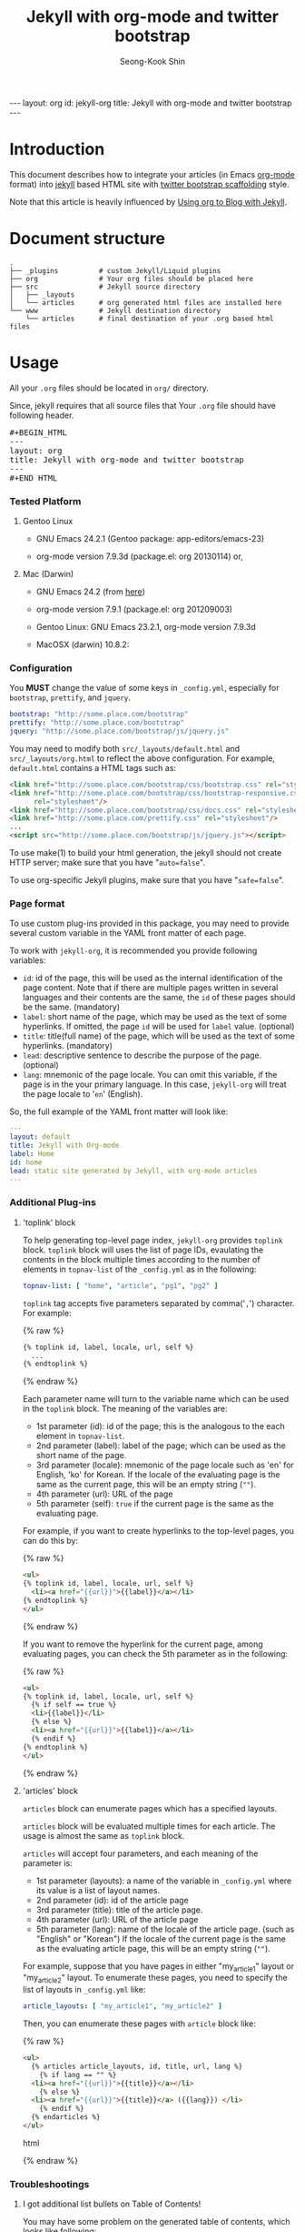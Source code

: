# -*-org-*-
#+STARTUP: odd
#+OPTIONS: toc:2
#+LINK: google http://www.google.com/search?q=%s
#+LINK: rfc http://www.rfc-editor.org/rfc/rfc%s.txt
#+LINK: redis http://redis.io/commands/%s
#+TODO: TODO(t) | DONE(d) CANCELED(c) POSTPONED
#+DRAWERS: PROPERTIES CLOCK LOGBOOK COMMENT
#+TITLE: Jekyll with org-mode and twitter bootstrap
#+AUTHOR: Seong-Kook Shin
#+EMAIL: cinsky@gmail.com
#+BEGIN_HTML
---
layout: org
id: jekyll-org
title: Jekyll with org-mode and twitter bootstrap
---
#+END_HTML
:COMMENT:
# Markup hints:
#   *bold*, /italic/, _underlined_, =code=, ~verbatim~
#   Use '\\' at the end of a line to force a line break.
#   Use "[[URL or TARGET][NAME]]" to create a hyperlink.
#   Use "[[google:KEYWORD][DESC]]" to link to Google with KEYWORD.
#   Use "[[rfc:NUMBER][DESC]]" to link to RFC-NUMBER.txt.
#   `C-c C-o' to follow a link target.
#   Use "#+BEGIN_VERSE ... #+END_VERBSE" to format poetry
#   Use "#+BEGIN_QUOTE ... #+END_QUOTE" to format a quotation.
#   Use "#+BEGIN_CENTER ... #+END_CENTER" to center some text.
#   `C-c C-x f' for footnote action(jump or insert).
#   Unordered list items start with `-', `+', or `*' as bulllets.
#   Ordered list items start with  `1.' or `1)'.
:END:

* Introduction
  This document describes how to integrate your articles (in Emacs
  [[http://orgmode.org][org-mode]] format) into [[http://jekyllrb.com/][jekyll]] based HTML site with 
  [[http://twitter.github.com/bootstrap/scaffolding.html][twitter bootstrap scaffolding]] style.

  Note that this article is heavily influenced by [[http://orgmode.org/worg/org-tutorials/org-jekyll.html][Using org to Blog
  with Jekyll]].

* Document structure

#+BEGIN_SRC text
.
├── _plugins          # custom Jekyll/Liquid plugins
├── org               # Your org files should be placed here
├── src               # Jekyll source directory
│   ├── _layouts
│   └── articles      # org generated html files are installed here
└── www               # Jekyll destination directory
    └── articles      # final destination of your .org based html files
#+END_SRC


* Usage
  
  All your =.org= files should be located in =org/= directory.

  Since, jekyll requires that all source files that 
  Your =.org= file should have following header.
#+BEGIN_HTML
<pre>#+BEGIN_HTML
---
layout: org
title: Jekyll with org-mode and twitter bootstrap
---
⁠#+END_HTML</pre>
#+END_HTML

*** Tested Platform

***** Gentoo Linux
      - GNU Emacs 24.2.1 (Gentoo package: app-editors/emacs-23)

      - org-mode version 7.9.3d (package.el: org 20130114) or,

***** Mac (Darwin)
      - GNU Emacs 24.2 (from [[http://emacsformacosx.com/][here]])

      - org-mode version 7.9.1 (package.el: org 201209003)

      - Gentoo Linux: GNU Emacs 23.2.1, org-mode version 7.9.3d
      - MacOSX (darwin) 10.8.2: 
*** Configuration
    You *MUST* change the value of some keys in =_config.yml=, especially
    for =bootstrap=, =prettify=, and =jquery=.

#+BEGIN_SRC yaml
bootstrap: "http://some.place.com/bootstrap"
prettify: "http://some.place.com/bootstrap"
jquery: "http://some.place.com/bootstrap/js/jquery.js"
#+END_SRC

    You may need to modify both =src/_layouts/default.html= and
    =src/_layouts/org.html= to reflect the above configuration.  For example,
    =default.html= contains a HTML tags such as:

#+BEGIN_SRC html
<link href="http://some.place.com/bootstrap/css/bootstrap.css" rel="stylesheet"/>
<link href="http://some.place.com/bootstrap/css/bootstrap-responsive.css"
      rel="stylesheet"/>
<link href="http://some.place.com/bootstrap/css/docs.css" rel="stylesheet"/>
<link href="http://some.place.com/prettify.css" rel="stylesheet"/>
...
<script src="http://some.place.com/bootstrap/js/jquery.js"></script>
#+END_SRC

    To use make(1) to build your html generation, the jekyll should
    not create HTTP server; make sure that you have "=auto=false=".

    To use org-specific Jekyll plugins, make sure that you have
    "=safe=false=".

*** Page format

    To use custom plug-ins provided in this package, you may need to provide
    several custom variable in the YAML front matter of each page.

    To work with =jekyll-org=, it is recommended you provide following
    variables:

    - =id=: id of the page,  this will be used as the internal identification
      of the page content.   Note that if there are multiple pages written
      in several languages and their contents are the same, the =id= of these
      pages should be the same. (mandatory)
    - =label=: short name of the page, which may be used as the text of
      some hyperlinks.  If omitted, the page =id= will be used
      for =label= value. (optional)
    - =title=: title(full name) of the page, which will be used as the
      text of some hyperlinks. (mandatory)
    - =lead=: descriptive sentence to describe the purpose of the page.
      (optional)
    - =lang=: mnemonic of the page locale.  You can omit this
      variable, if the page is in the your primary language.  In this
      case, =jekyll-org= will treat the page locale to '=en='
      (English).

    So, the full example of the YAML front matter will look like:

#+BEGIN_SRC yaml
---
layout: default
title: Jekyll with Org-mode
label: Home
id: home
lead: static site generated by Jekyll, with org-mode articles
---
#+END_SRC


*** Additional Plug-ins
***** 'toplink' block
      To help generating top-level page index, =jekyll-org= provides
      =toplink= block.  =toplink= block will uses the list of page
      IDs, evaulating the contents in the block multiple times
      according to the number of elements in =topnav-list= of the
      =_config.yml= as in the following:

#+BEGIN_SRC yaml
topnav-list: [ "home", "article", "pg1", "pg2" ]
#+END_SRC

      =toplink= tag accepts five parameters separated by
      comma('=,=') character.  For example:

#+BEGIN_HTML
{% raw %}
#+END_HTML
#+BEGIN_SRC html
{% toplink id, label, locale, url, self %}
  ...
{% endtoplink %}
#+END_SRC
#+BEGIN_HTML
{% endraw %}
#+END_HTML

      Each parameter name will turn to the variable name which can be
      used in the =toplink= block.  The meaning of the variables are:

      - 1st parameter (id): id of the page; this is the analogous to
        the each element in =topnav-list=.
      - 2nd parameter (label): label of the page; which can be used
        as the short name of the page.
      - 3rd parameter (locale): mnemonic of the page locale such as
        'en' for English, 'ko' for Korean.  If the locale of the
        evaluating page is the same as the current page, this will be
        an empty string (=""=).
      - 4th parameter (url): URL of the page
      - 5th parameter (self): =true= if the current page is the same
        as the evaluating page.

      For example, if you want to create hyperlinks to the top-level
      pages, you can do this by:

#+BEGIN_HTML
{% raw %}
#+END_HTML
#+BEGIN_SRC html
<ul>
{% toplink id, label, locale, url, self %}
  <li><a href="{{url}}">{{label}}</a></li>
{% endtoplink %}
</ul>
#+END_SRC
#+BEGIN_HTML
{% endraw %}
#+END_HTML

      If you want to remove the hyperlink for the current page, among
      evaluating pages, you can check the 5th parameter as in the
      following:

#+BEGIN_HTML
{% raw %}
#+END_HTML
#+BEGIN_SRC html
<ul>
{% toplink id, label, locale, url, self %}
  {% if self == true %}
  <li>{{label}}</li>
  {% else %}
  <li><a href="{{url}}">{{label}}</a></li>
  {% endif %}
{% endtoplink %}
</ul>
#+END_SRC
#+BEGIN_HTML
{% endraw %}
#+END_HTML

***** 'articles' block

      =articles= block can enumerate pages which has a specified
      layouts.

      =articles= block will be evaluated multiple times for each 
      article.  The usage is almost the same as =toplink= block.

      =articles= will accept four parameters, and each meaning of the
      parameter is:

      - 1st parameter (layouts): a name of the variable in =_config.yml=
        where its value is a list of layout names.
      - 2nd parameter (id): id of the article page
      - 3rd parameter (title): title of the article page.
      - 4th parameter (url): URL of the article page
      - 5th parameter (lang): name of the locale of the article page.
        (such as "English" or "Korean")  If the locale of the current
        page is the same as the evaluating article page, this will be
        an empty string (=""=).

      For example, suppose that you have pages in either "my_article1" layout
      or "my_article2" layout.   To enumerate these pages, you need to specify
      the list of layouts in =_config.yml= like:

#+BEGIN_SRC yaml
article_layouts: [ "my_article1", "my_article2" ]
#+END_SRC

      Then, you can enumerate these pages with =article= block like:

#+BEGIN_HTML
{% raw %}
#+END_HTML
#+BEGIN_SRC html
<ul>
  {% articles article_layouts, id, title, url, lang %}
    {% if lang == "" %}
  <li><a href="{{url}}">{{title}}</a></li>
    {% else %}
  <li><a href="{{url}}">{{title}}</a> ({{lang}}) </li>
    {% endif %}
  {% endarticles %}
</ul>
#+END_SRC html
#+BEGIN_HTML
{% endraw %}
#+END_HTML

*** Troubleshootings
***** I got additional list bullets on Table of Contents!

      You may have some problem on the generated table of contents, which
      looks like following:

#+BEGIN_HTML
<div id="text-table-of-contents">
<ul>
<li>1 Introduction</li>
<li>2 Document structure</li>
<li>3 Usage
<ul>
<li>
<ul>
<li>3.1 Troubleshootings</li>
</ul></li>
</ul>
</li>
<li>4 Implementation
<ul>
<li>
<ul>
<li>4.1 Table of Content(TOC) Generation</li>
</ul>
</li>
</ul>
</li>
</ul>
</div>
#+END_HTML

      The problem is that, your Emacs scripts set
      =org-odd-levels-only= to =t=, but the batch script, =publish.el=
      in the package, does not aware of it.  To work around this, 
      add "=odd=" in the =STARTUP= keyword.

#+BEGIN_SRC org
#+STARTUP: odd
#+END_SRC

***** I got an error, Symbol's function definition is void: org-version
      Your Emacs uses out-dated org-version probably 6.x.  Install
      recent org-mode.

* Implementation
*** Table of Content(TOC) Generation
    At first, to convert org files into twitter's /scaffolding/ style, 
    I need a way to generate first-level headings into /scaffolding/ way.
    
    However, to parse org file directly to gereate /scaffolding/ TOC
    is somewhat difficult to implement; I briefly overlooked
    =org-html.el= in org-mode, which is fairly complicated.

    Since this is just my hobby to publish my own site, I decieded to
    make a Jekyll/Liquid plugin, that parses the HTML (which org-mode
    exported) to get the first-level headings, and use Liquid markup
    to generate /scaffolding/ TOC.

    Thankfully, org-mode HTML output is fairly simple.  Here are an
    example of HTML that org-mode generated:


#+BEGIN_SRC html
<div id="table-of-contents">
<h2>Table of Contents</h2>
<div id="text-table-of-contents">
<ul>
<li><a href="#sec-1">1 Introduction</a>
<ul>
<li><a href="#sec-1-1">1.1 Conventions in this article</a></li>
<li><a href="#id-core">1.2 ID management</a></li>
</ul>
</li>
<li><a href="#sec-2">2 Service Components Layout</a>
<ul>
<li><a href="#sec-2-1">2.1 Permanent Cluster</a></li>
<li><a href="#sec-2-2">2.2 Caching Cluster</a></li>
</ul>
</ul>
</div>
</div>
#+END_SRC

    As you can see, all hyperlink IDs are in the form of =sec-N-M=, so
    it can be easily extracted with the following regular expression:

#+BEGIN_SRC ruby
    /^ *<li> *<a +href *= *"(#sec-[0-9]+)" *>(.*?)<\/a>/
#+END_SRC

    So, I made a /Jekyll/ plugin, which parses the org-generated HTML file,
    and put the metadata of the each top-level headings in the /Jekyll/ context,
    so that the /Jekyll/ layout pages can take benefits from the context:

#+BEGIN_SRC ruby
module Jekyll
  class OrgToc < Liquid::Block
    ...
    def render(context)
      contents = context['page']['content']

      thetoc = []

      contents.each_line { |line|
        m = /^ *<li> *<a +href *= *"(#sec-[0-9]+)" *>(.*?)<\/a>/.match line
        if m
          thetoc.push( { "id" => m[1], "title" => m[2] })
        end

        break if / *<div +id *= *"outline-container-[0-9]+\"/.match line
      }

      context['page']['orgtoc'] = thetoc

      super
    end
    ...
  end
end

Liquid::Template.register_tag('orgtoc', Jekyll::OrgToc)
#+END_SRC

    Then, the /Jekyll/ layout for org HTML files will uses =page.orgtoc= to
    generate /scaffolding/ TOC:

#+BEGIN_HTML
{% raw %}
#+END_HTML

#+BEGIN_SRC html
<div class="span3 bs-doc-sidebar">
  <ul class="nav nav-list bs-docs-sidenav">
  {% orgtoc %}
    {% for item in page.orgtoc %}
      <li><a href="{{item.id}}"><i class="icon-chevron-right"></i>
      {{ item.title }}</a></li>
    {% endfor %}
  {% endorgtoc %}
  </ul>
</div>
#+END_SRC

#+BEGIN_HTML
{% endraw %}
#+END_HTML

***** Known Issues
      
      However, there are some problems with this approach.

      In /scaffolding/ page, one of the left-side navigation item is
      highlighted, depending on the current location of the contents.

      I cannot make this happen on org-generated page, since the
      contents generation is handled by /org-mode/, which I cannot
      control manually.

      In detail, the /scaffolding/ has following structures:

#+BEGIN_SRC html
<!-- This is the left-side navigation list -->
<div class="span3 bs-docs-sidebar">
  <ul class="nav nav-list bs-docs-sidenav">
    <li><a href="#sec-1"><i class="icon-chevron-right"></i>Section 1</a></li>
    <li><a href="#sec-2"><i class="icon-chevron-right"></i>Section 2</a></li>
    <li><a href="#sec-3"><i class="icon-chevron-right"></i>Section 3</a></li>
    ...
  </ul>
</div>

<!-- This is the right-side, contents -->
<div class="span9">
  <section id="sec-1">
    <div class="page-header">
      <h1>Section 1</h1>
    </div>
    <p>...</p>
  </section>

  <section id="sec-2">
    <div class="page-header">
      <h1>Section 2</h1>
    </div>
    <p>...</p>
  </section>

  ...
</div>
#+END_SRC

      Following is the structure that I implemented:

#+BEGIN_SRC html
<!-- This is the left-side navigation list -->
<div class="span3 bs-docs-sidebar">
  <ul class="nav nav-list bs-docs-sidenav">
    <li><a href="#sec-1"><i class="icon-chevron-right"></i>Section 1</a></li>
    <li><a href="#sec-2"><i class="icon-chevron-right"></i>Section 2</a></li>
    <li><a href="#sec-3"><i class="icon-chevron-right"></i>Section 3</a></li>
    ...
  </ul>
</div>

<!-- This is the right-side, contents -->
<div class="span9">
  <!-- from now on, this is org-mode generated contents -->
  <div id="outline-container-1" class="outline-2">
    <h2 id="sec-1">Section 1</h2>
    ...
  </div>

  <div id="outline-container-2" class="outline-2">
    <h2 id="sec-1">Section 2</h2>
    ...
  </div>
  ...
</div>
#+END_SRC

      1. Since the body content itself is generated by /org-mode/, I
         cannot make the highlighting feature of the navigation bar
         (in the left side of the page).

      2. 
      [[https://github.com/cinsk/jekyll-org/][jekyll-org]] 
